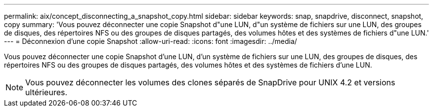 ---
permalink: aix/concept_disconnecting_a_snapshot_copy.html 
sidebar: sidebar 
keywords: snap, snapdrive, disconnect, snapshot, copy 
summary: 'Vous pouvez déconnecter une copie Snapshot d"une LUN, d"un système de fichiers sur une LUN, des groupes de disques, des répertoires NFS ou des groupes de disques partagés, des volumes hôtes et des systèmes de fichiers d"une LUN.' 
---
= Déconnexion d'une copie Snapshot
:allow-uri-read: 
:icons: font
:imagesdir: ../media/


[role="lead"]
Vous pouvez déconnecter une copie Snapshot d'une LUN, d'un système de fichiers sur une LUN, des groupes de disques, des répertoires NFS ou des groupes de disques partagés, des volumes hôtes et des systèmes de fichiers d'une LUN.


NOTE: Vous pouvez déconnecter les volumes des clones séparés de SnapDrive pour UNIX 4.2 et versions ultérieures.
